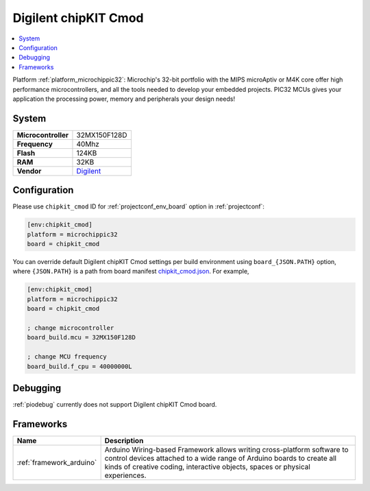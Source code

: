 ..  Copyright (c) 2014-present PlatformIO <contact@platformio.org>
    Licensed under the Apache License, Version 2.0 (the "License");
    you may not use this file except in compliance with the License.
    You may obtain a copy of the License at
       http://www.apache.org/licenses/LICENSE-2.0
    Unless required by applicable law or agreed to in writing, software
    distributed under the License is distributed on an "AS IS" BASIS,
    WITHOUT WARRANTIES OR CONDITIONS OF ANY KIND, either express or implied.
    See the License for the specific language governing permissions and
    limitations under the License.

.. _board_microchippic32_chipkit_cmod:

Digilent chipKIT Cmod
=====================

.. contents::
    :local:

Platform :ref:`platform_microchippic32`: Microchip's 32-bit portfolio with the MIPS microAptiv or M4K core offer high performance microcontrollers, and all the tools needed to develop your embedded projects. PIC32 MCUs gives your application the processing power, memory and peripherals your design needs!

System
------

.. list-table::

  * - **Microcontroller**
    - 32MX150F128D
  * - **Frequency**
    - 40Mhz
  * - **Flash**
    - 124KB
  * - **RAM**
    - 32KB
  * - **Vendor**
    - `Digilent <http://store.digilentinc.com/chipkit-cmod-breadboardable-mz-microcontroller-board/?utm_source=platformio&utm_medium=docs>`__


Configuration
-------------

Please use ``chipkit_cmod`` ID for :ref:`projectconf_env_board` option in :ref:`projectconf`:

.. code-block:: ini

  [env:chipkit_cmod]
  platform = microchippic32
  board = chipkit_cmod

You can override default Digilent chipKIT Cmod settings per build environment using
``board_{JSON.PATH}`` option, where ``{JSON.PATH}`` is a path from
board manifest `chipkit_cmod.json <https://github.com/platformio/platform-microchippic32/blob/master/boards/chipkit_cmod.json>`_. For example,

.. code-block:: ini

  [env:chipkit_cmod]
  platform = microchippic32
  board = chipkit_cmod

  ; change microcontroller
  board_build.mcu = 32MX150F128D

  ; change MCU frequency
  board_build.f_cpu = 40000000L

Debugging
---------
:ref:`piodebug` currently does not support Digilent chipKIT Cmod board.

Frameworks
----------
.. list-table::
    :header-rows:  1

    * - Name
      - Description

    * - :ref:`framework_arduino`
      - Arduino Wiring-based Framework allows writing cross-platform software to control devices attached to a wide range of Arduino boards to create all kinds of creative coding, interactive objects, spaces or physical experiences.
